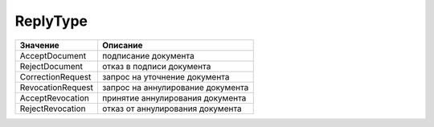 ReplyType
=========


================= =================================
Значение          Описание
================= =================================
AcceptDocument    подписание документа
RejectDocument    отказ в подписи документа
CorrectionRequest запроc на уточнение документа
RevocationRequest запроc на аннулирование документа
AcceptRevocation  принятие аннулирования документа
RejectRevocation  отказ от аннулирования документа
================= =================================
